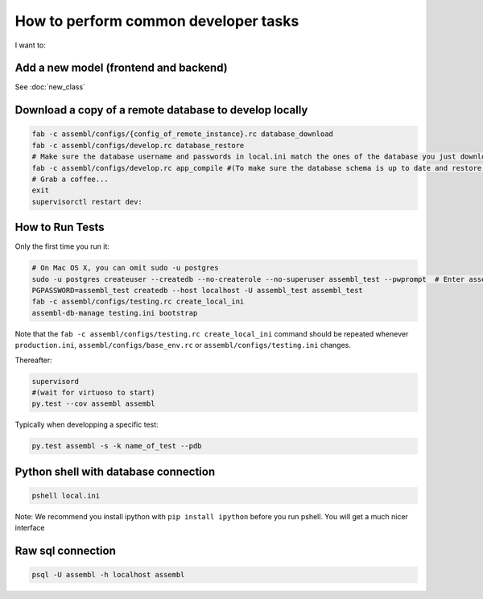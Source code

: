 How to perform common developer tasks
======================================
I want to:

Add a new model (frontend and backend)
--------------------------------------

See :doc:`new_class`

Download a copy of a remote database to develop locally
-------------------------------------------------------

.. code:: sh

    fab -c assembl/configs/{config_of_remote_instance}.rc database_download
    fab -c assembl/configs/develop.rc database_restore
    # Make sure the database username and passwords in local.ini match the ones of the database you just downloaded
    fab -c assembl/configs/develop.rc app_compile #(To make sure the database schema is up to date and restore.  You can also use app_compile_noupdate if you are in a hurry)
    # Grab a coffee...
    exit
    supervisorctl restart dev:


.. _TestingAnchor:

How to Run Tests
----------------

Only the first time you run it:

.. code:: sh

    # On Mac OS X, you can omit sudo -u postgres
    sudo -u postgres createuser --createdb --no-createrole --no-superuser assembl_test --pwprompt  # Enter assembl_test as password at the prompt
    PGPASSWORD=assembl_test createdb --host localhost -U assembl_test assembl_test
    fab -c assembl/configs/testing.rc create_local_ini
    assembl-db-manage testing.ini bootstrap

Note that the ``fab -c assembl/configs/testing.rc create_local_ini`` command should be repeated whenever ``production.ini``, ``assembl/configs/base_env.rc`` or ``assembl/configs/testing.ini`` changes.

Thereafter:

.. code:: sh

    supervisord
    #(wait for virtuoso to start)
    py.test --cov assembl assembl

Typically when developping a specific test:

.. code:: sh

    py.test assembl -s -k name_of_test --pdb

Python shell with database connection
-------------------------------------

.. code:: sh

    pshell local.ini

Note:  We recommend you install ipython with ``pip install ipython`` before you
run pshell.  You will get a much nicer interface

Raw sql connection
------------------

.. code:: sh

    psql -U assembl -h localhost assembl
    